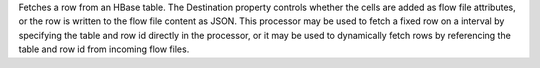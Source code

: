 Fetches a row from an HBase table. The Destination property controls whether the cells are added as flow file attributes, or the row is written to the flow file content as JSON. This processor may be used to fetch a fixed row on a interval by specifying the table and row id directly in the processor, or it may be used to dynamically fetch rows by referencing the table and row id from incoming flow files.